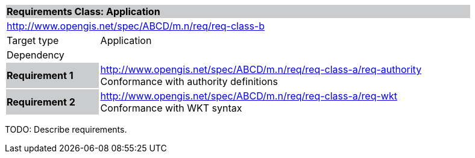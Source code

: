 [cols="1,4",width="90%"]
|===
2+|*Requirements Class: Application* {set:cellbgcolor:#CACCCE}
2+|http://www.opengis.net/spec/ABCD/m.n/req/req-class-b {set:cellbgcolor:#FFFFFF}
|Target type | Application
|Dependency  |
|*Requirement 1* {set:cellbgcolor:#CACCCE} |http://www.opengis.net/spec/ABCD/m.n/req/req-class-a/req-authority +
Conformance with authority definitions {set:cellbgcolor:#FFFFFF}
{set:cellbgcolor:#FFFFFF}
|*Requirement 2* {set:cellbgcolor:#CACCCE} |http://www.opengis.net/spec/ABCD/m.n/req/req-class-a/req-wkt +
Conformance with WKT syntax {set:cellbgcolor:#FFFFFF}
{set:cellbgcolor:#FFFFFF}
|===

[red yellow-background]#TODO: Describe requirements.#
